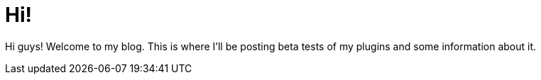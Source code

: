 = Hi!

Hi guys! Welcome to my blog. This is where I'll be posting beta tests of my plugins and some information about it.

